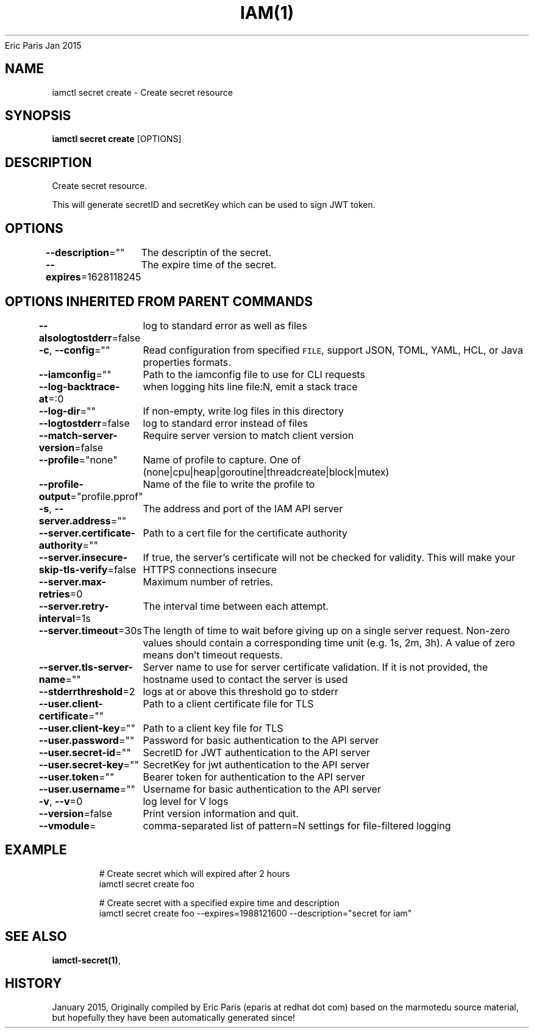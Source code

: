 .nh
.TH IAM(1) iam User Manuals
Eric Paris
Jan 2015

.SH NAME
.PP
iamctl secret create \- Create secret resource


.SH SYNOPSIS
.PP
\fBiamctl secret create\fP [OPTIONS]


.SH DESCRIPTION
.PP
Create secret resource.

.PP
This will generate secretID and secretKey which can be used to sign JWT token.


.SH OPTIONS
.PP
\fB\-\-description\fP=""
	The descriptin of the secret.

.PP
\fB\-\-expires\fP=1628118245
	The expire time of the secret.


.SH OPTIONS INHERITED FROM PARENT COMMANDS
.PP
\fB\-\-alsologtostderr\fP=false
	log to standard error as well as files

.PP
\fB\-c\fP, \fB\-\-config\fP=""
	Read configuration from specified \fB\fCFILE\fR, support JSON, TOML, YAML, HCL, or Java properties formats.

.PP
\fB\-\-iamconfig\fP=""
	Path to the iamconfig file to use for CLI requests

.PP
\fB\-\-log\-backtrace\-at\fP=:0
	when logging hits line file:N, emit a stack trace

.PP
\fB\-\-log\-dir\fP=""
	If non\-empty, write log files in this directory

.PP
\fB\-\-logtostderr\fP=false
	log to standard error instead of files

.PP
\fB\-\-match\-server\-version\fP=false
	Require server version to match client version

.PP
\fB\-\-profile\fP="none"
	Name of profile to capture. One of (none|cpu|heap|goroutine|threadcreate|block|mutex)

.PP
\fB\-\-profile\-output\fP="profile.pprof"
	Name of the file to write the profile to

.PP
\fB\-s\fP, \fB\-\-server.address\fP=""
	The address and port of the IAM API server

.PP
\fB\-\-server.certificate\-authority\fP=""
	Path to a cert file for the certificate authority

.PP
\fB\-\-server.insecure\-skip\-tls\-verify\fP=false
	If true, the server's certificate will not be checked for validity. This will make your HTTPS connections insecure

.PP
\fB\-\-server.max\-retries\fP=0
	Maximum number of retries.

.PP
\fB\-\-server.retry\-interval\fP=1s
	The interval time between each attempt.

.PP
\fB\-\-server.timeout\fP=30s
	The length of time to wait before giving up on a single server request. Non\-zero values should contain a corresponding time unit (e.g. 1s, 2m, 3h). A value of zero means don't timeout requests.

.PP
\fB\-\-server.tls\-server\-name\fP=""
	Server name to use for server certificate validation. If it is not provided, the hostname used to contact the server is used

.PP
\fB\-\-stderrthreshold\fP=2
	logs at or above this threshold go to stderr

.PP
\fB\-\-user.client\-certificate\fP=""
	Path to a client certificate file for TLS

.PP
\fB\-\-user.client\-key\fP=""
	Path to a client key file for TLS

.PP
\fB\-\-user.password\fP=""
	Password for basic authentication to the API server

.PP
\fB\-\-user.secret\-id\fP=""
	SecretID for JWT authentication to the API server

.PP
\fB\-\-user.secret\-key\fP=""
	SecretKey for jwt authentication to the API server

.PP
\fB\-\-user.token\fP=""
	Bearer token for authentication to the API server

.PP
\fB\-\-user.username\fP=""
	Username for basic authentication to the API server

.PP
\fB\-v\fP, \fB\-\-v\fP=0
	log level for V logs

.PP
\fB\-\-version\fP=false
	Print version information and quit.

.PP
\fB\-\-vmodule\fP=
	comma\-separated list of pattern=N settings for file\-filtered logging


.SH EXAMPLE
.PP
.RS

.nf
  # Create secret which will expired after 2 hours
  iamctl secret create foo
  
  # Create secret with a specified expire time and description
  iamctl secret create foo \-\-expires=1988121600 \-\-description="secret for iam"

.fi
.RE


.SH SEE ALSO
.PP
\fBiamctl\-secret(1)\fP,


.SH HISTORY
.PP
January 2015, Originally compiled by Eric Paris (eparis at redhat dot com) based on the marmotedu source material, but hopefully they have been automatically generated since!
